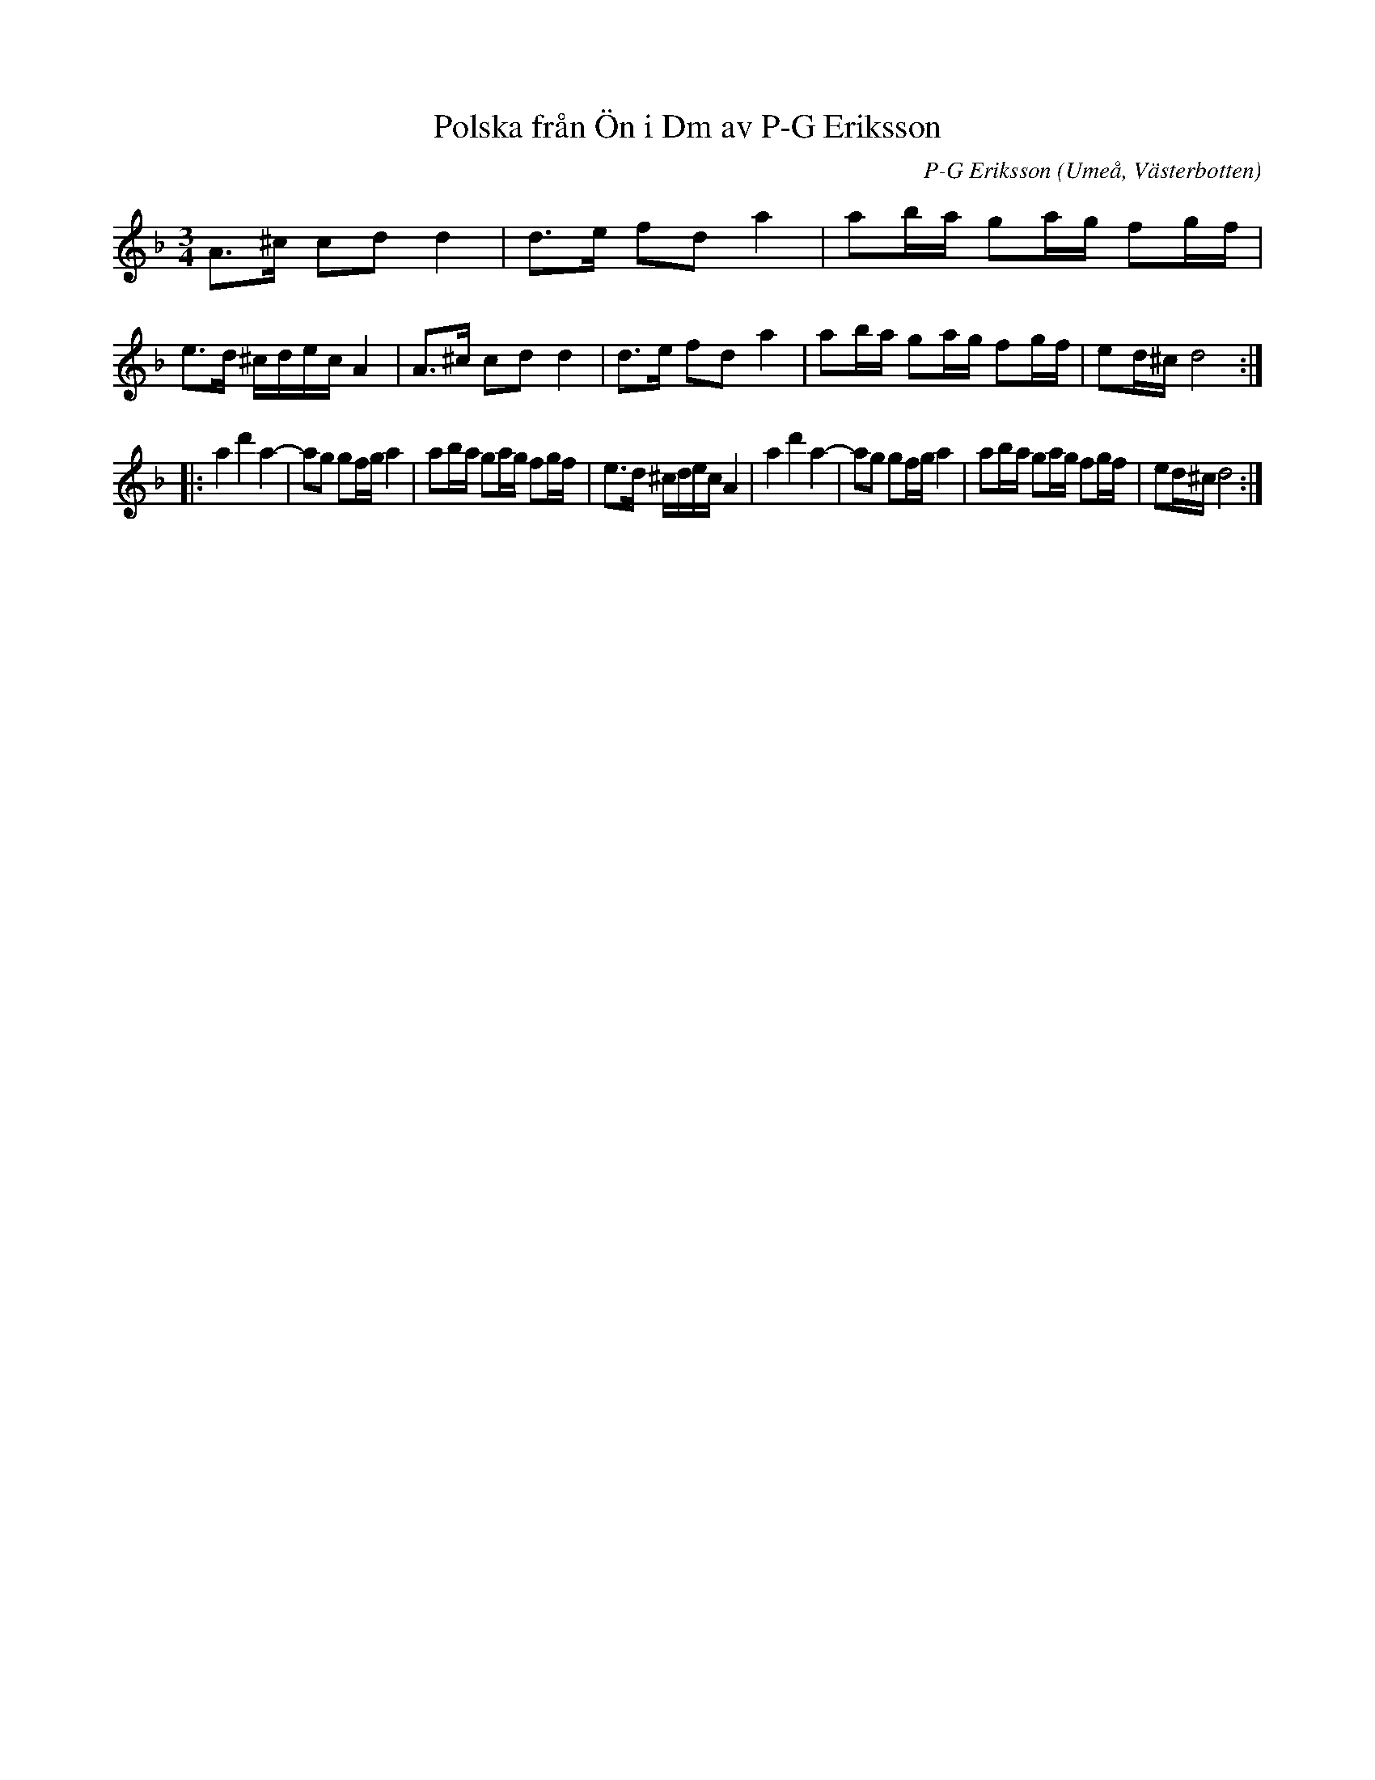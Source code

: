 %%abc-charset utf-8

X:1
T:Polska från Ön i Dm av P-G Eriksson
C:P-G Eriksson
R:Polska
Z:Anton Teljebäck, 090125
O:Umeå, Västerbotten
M:3/4
L:1/16
K:Dm
A3^c c2d2 d4 | d3e f2d2 a4 | a2ba g2ag f2gf | e3d ^cdec A4 |A3^c c2d2 d4 | d3e f2d2 a4 | a2ba g2ag f2gf | e2d^c d8 :|
|: a4 d'4 a4- | a2g2 g2fg a4 |  a2ba g2ag f2gf | e3d ^cdec A4 |a4 d'4 a4- | a2g2 g2fg a4 | a2ba g2ag f2gf | e2d^c d8 :|

